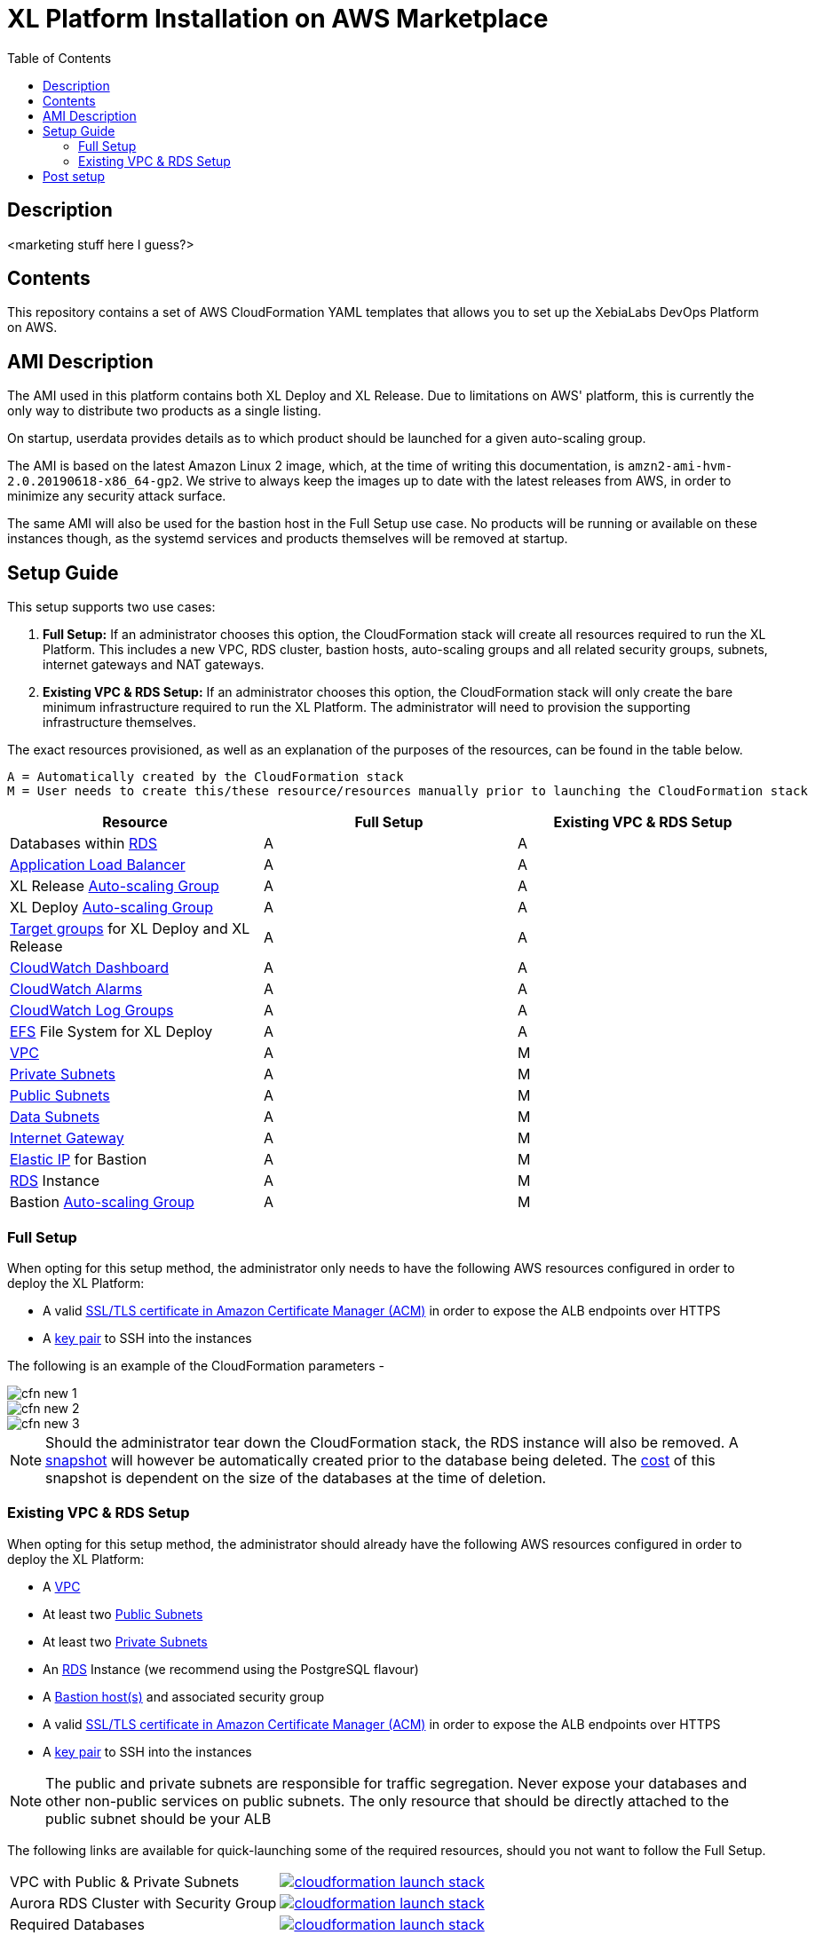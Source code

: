 = XL Platform Installation on AWS Marketplace
:toc:

== Description

<marketing stuff here I guess?>

== Contents

This repository contains a set of AWS CloudFormation YAML templates that allows you to set up the XebiaLabs DevOps Platform on AWS. 

== AMI Description

The AMI used in this platform contains both XL Deploy and XL Release. Due to limitations on AWS' platform, this is currently the only way to distribute two products as a single listing. 

On startup, userdata provides details as to which product should be launched for a given auto-scaling group. 

The AMI is based on the latest Amazon Linux 2 image, which, at the time of writing this documentation, is `amzn2-ami-hvm-2.0.20190618-x86_64-gp2`. We strive to always keep the images up to date with the latest releases from AWS, in order to minimize any security attack surface. 

The same AMI will also be used for the bastion host in the Full Setup use case. No products will be running or available on these instances though, as the systemd services and products themselves will be removed at startup. 

== Setup Guide

This setup supports two use cases:

1. *Full Setup:* If an administrator chooses this option, the CloudFormation stack will create all resources required to run the XL Platform. This includes a new VPC, RDS cluster, bastion hosts, auto-scaling groups and all related security groups, subnets, internet gateways and NAT gateways. 
2. *Existing VPC & RDS Setup:* If an administrator chooses this option, the CloudFormation stack will only create the bare minimum infrastructure required to run the XL Platform. The administrator will need to provision the supporting infrastructure themselves. 

The exact resources provisioned, as well as an explanation of the purposes of the resources, can be found in the table below.

```
A = Automatically created by the CloudFormation stack
M = User needs to create this/these resource/resources manually prior to launching the CloudFormation stack
```
|========================================================================================================================================================================================================
| Resource                                                                                                                                                | Full Setup  | Existing VPC & RDS Setup

| Databases within https://docs.aws.amazon.com/AmazonRDS/latest/UserGuide/Welcome.html[RDS]                                                               | A           | A
| https://docs.aws.amazon.com/elasticloadbalancing/latest/userguide/what-is-load-balancing.html[Application Load Balancer]                                | A           | A
| XL Release https://docs.aws.amazon.com/autoscaling/plans/userguide/what-is-aws-auto-scaling.html[Auto-scaling Group]                                    | A           | A
| XL Deploy https://docs.aws.amazon.com/autoscaling/plans/userguide/what-is-aws-auto-scaling.html[Auto-scaling Group]                                     | A           | A
| https://docs.aws.amazon.com/elasticloadbalancing/latest/userguide/how-elastic-load-balancing-works.html[Target groups] for XL Deploy and XL Release     | A           | A
| https://docs.aws.amazon.com/AmazonCloudWatch/latest/monitoring/CloudWatch_Dashboards.html[CloudWatch Dashboard]                                         | A           | A
| https://docs.aws.amazon.com/AmazonCloudWatch/latest/monitoring/AlarmThatSendsEmail.html[CloudWatch Alarms]                                              | A           | A
| https://docs.aws.amazon.com/AmazonCloudWatch/latest/logs/WhatIsCloudWatchLogs.html[CloudWatch Log Groups]                                               | A           | A
| https://docs.aws.amazon.com/efs/latest/ug/getting-started.html[EFS] File System for XL Deploy                                                           | A           | A
| https://docs.aws.amazon.com/vpc/latest/userguide/what-is-amazon-vpc.html[VPC]                                                                           | A           | M
| https://docs.aws.amazon.com/vpc/latest/userguide/VPC_Scenario2.html[Private Subnets]                                                                    | A           | M
| https://docs.aws.amazon.com/vpc/latest/userguide/VPC_Scenario1.html[Public Subnets]                                                                     | A           | M
| https://docs.aws.amazon.com/vpc/latest/userguide/VPC_Scenario2.html[Data Subnets]                                                                       | A           | M
| https://docs.aws.amazon.com/vpc/latest/userguide/egress-only-internet-gateway.html[Internet Gateway]                                                    | A           | M
| https://docs.aws.amazon.com/vpc/latest/userguide/vpc-eips.html[Elastic IP] for Bastion                                                                  | A           | M
| https://docs.aws.amazon.com/AmazonRDS/latest/UserGuide/Welcome.html[RDS] Instance                                                                       | A           | M
| Bastion https://docs.aws.amazon.com/autoscaling/plans/userguide/what-is-aws-auto-scaling.html[Auto-scaling Group]                                       | A           | M
|========================================================================================================================================================================================================

=== Full Setup

When opting for this setup method, the administrator only needs to have the following AWS resources configured in order to deploy the XL Platform:

- A valid https://docs.aws.amazon.com/acm/latest/userguide/import-certificate.html[SSL/TLS certificate in Amazon Certificate Manager (ACM)] in order to expose the ALB endpoints over HTTPS
- A https://docs.aws.amazon.com/AWSEC2/latest/UserGuide/ec2-key-pairs.html[key pair] to SSH into the instances

The following is an example of the CloudFormation parameters -

image::images/cfn-new-1.png[]
image::images/cfn-new-2.png[]
image::images/cfn-new-3.png[]


NOTE: Should the administrator tear down the CloudFormation stack, the RDS instance will also be removed. A https://docs.aws.amazon.com/AmazonRDS/latest/UserGuide/USER_CreateSnapshot.html[snapshot] will however be automatically created prior to the database being deleted. The https://aws.amazon.com/backup/pricing/[cost] of this snapshot is dependent on the size of the databases at the time of deletion. 

=== Existing VPC & RDS Setup

When opting for this setup method, the administrator should already have the following AWS resources configured in order to deploy the XL Platform:

- A https://docs.aws.amazon.com/vpc/latest/userguide/what-is-amazon-vpc.html[VPC]  
- At least two https://docs.aws.amazon.com/vpc/latest/userguide/VPC_Scenario1.html[Public Subnets]  
- At least two https://docs.aws.amazon.com/vpc/latest/userguide/VPC_Scenario2.html[Private Subnets]
- An https://docs.aws.amazon.com/AmazonRDS/latest/UserGuide/Welcome.html[RDS] Instance (we recommend using the PostgreSQL flavour)
- A https://docs.aws.amazon.com/quickstart/latest/linux-bastion/architecture.html#bastion-hosts[Bastion host(s)] and associated security group
- A valid https://docs.aws.amazon.com/acm/latest/userguide/import-certificate.html[SSL/TLS certificate in Amazon Certificate Manager (ACM)] in order to expose the ALB endpoints over HTTPS
- A https://docs.aws.amazon.com/AWSEC2/latest/UserGuide/ec2-key-pairs.html[key pair] to SSH into the instances

NOTE: The public and private subnets are responsible for traffic segregation. Never expose your databases and other non-public services on public subnets. The only resource that should be directly attached to the public subnet should be your ALB

The following links are available for quick-launching some of the required resources, should you not want to follow the Full Setup.

|=====================================================
| VPC with Public & Private Subnets | image:https://s3.amazonaws.com/cloudformation-examples/cloudformation-launch-stack.png[link=https://us-east-1.console.aws.amazon.com/cloudformation/home?region=us-east-1#/stacks/new?stackName=XLJetPack-DB&templateURL=https://s3.amazonaws.com/xl-jetpack-aws/create-xl-jetpack-database.yaml]
| Aurora RDS Cluster with Security Group | image:https://s3.amazonaws.com/cloudformation-examples/cloudformation-launch-stack.png[link=https://us-east-1.console.aws.amazon.com/cloudformation/home?region=us-east-1#/stacks/new?stackName=XLJetPack-DB&templateURL=https://s3.amazonaws.com/xl-jetpack-aws/create-xl-jetpack-database.yaml]
| Required Databases | image:https://s3.amazonaws.com/cloudformation-examples/cloudformation-launch-stack.png[link=https://us-east-1.console.aws.amazon.com/cloudformation/home?region=us-east-1#/stacks/new?stackName=XLJetPack-DB&templateURL=https://s3.amazonaws.com/xl-jetpack-aws/create-xl-jetpack-database.yaml]
| Bastion Hosts | image:https://s3.amazonaws.com/cloudformation-examples/cloudformation-launch-stack.png[link=https://us-east-1.console.aws.amazon.com/cloudformation/home?region=us-east-1#/stacks/new?stackName=XLJetPack-DB&templateURL=https://s3.amazonaws.com/xl-jetpack-aws/create-xl-jetpack-database.yaml]
|=====================================================

The following is an example of the CloudFormation parameters -

image::images/cfn-1.png[]
image::images/cfn-2.png[]
image::images/cfn-3.png[]

== Post setup

After the stack has been started up, the XL Release and XL Deploy endpoints, as well as the Elastic IP address of the bastion host (should the administrator have chosen the Full Setup installation option), will be part of the stack outputs. To find these, go to the https://us-west-1.console.aws.amazon.com/cloudformation/home?region=us-west-1[CloudFormation Console] in your chosen region, select the main/master stack and then click on "Outputs". Below is an example of the outputs:

image::images/cfn-outputs-full.png[]